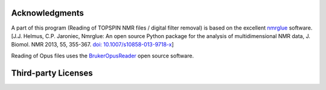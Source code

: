 .. _detailed_credits:

Acknowledgments
===============

A part of this program (Reading of TOPSPIN NMR files / digital filter removal)
is based on the excellent
`nmrglue <https://www.nmrglue.com>`_ software.
[J.J. Helmus, C.P. Jaroniec, Nmrglue: An open source Python package for the
analysis of multidimensional NMR data, J. Biomol. NMR 2013, 55, 355-367.
`doi: 10.1007/s10858-013-9718-x <https://dx.doi.org/10.1007/s10858-013-9718-x>`_]

Reading of Opus files uses the `BrukerOpusReader <https://github.com/qedsoftware/brukeropusreader>`_ open source software.


Third-party Licenses
====================

.. todo::
   Add licenses about other works that may be included in SpectroChemPy
